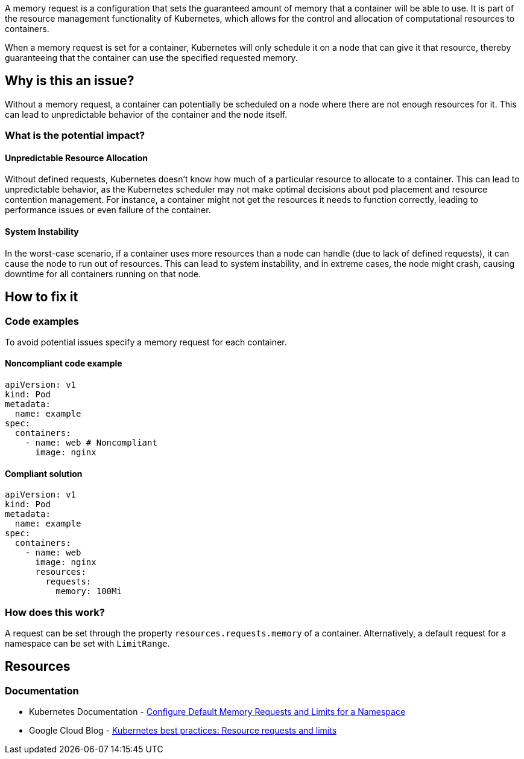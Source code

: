 A memory request is a configuration that sets the guaranteed amount of memory that a
container will be able to use. It is part of the resource management functionality of
Kubernetes, which allows for the control and allocation of computational
resources to containers.

When a memory request is set for a container, Kubernetes will only schedule it on a node that can give it that resource,
thereby guaranteeing that the container can use the specified requested memory.


== Why is this an issue?

Without a memory request, a container can potentially be scheduled on a node where
there are not enough resources for it. This can lead to unpredictable behavior of the container and the node itself.


=== What is the potential impact?

==== Unpredictable Resource Allocation


Without defined requests, Kubernetes doesn't know how much of a particular resource
to allocate to a container. This can lead to unpredictable behavior, as the Kubernetes scheduler may
not make optimal decisions about pod placement and resource contention management.
For instance, a container might not get the resources it needs to function correctly, leading to
performance issues or even failure of the container.


==== System Instability

In the worst-case scenario, if a container uses more resources than a node can
handle (due to lack of defined requests), it can cause the node to run out of
resources. This can lead to system instability, and in extreme cases, the node
might crash, causing downtime for all containers running on that node.


== How to fix it

=== Code examples

To avoid potential issues specify a memory request for each container.

==== Noncompliant code example

[source,yaml,diff-id=1,diff-type=noncompliant]
----
apiVersion: v1
kind: Pod
metadata:
  name: example
spec:
  containers:
    - name: web # Noncompliant
      image: nginx
----

==== Compliant solution

[source,yaml,diff-id=1,diff-type=compliant]
----
apiVersion: v1
kind: Pod
metadata:
  name: example
spec:
  containers:
    - name: web
      image: nginx
      resources:
        requests:
          memory: 100Mi
----

=== How does this work?

A request can be set through the property `resources.requests.memory` of a
container. Alternatively, a default request for a namespace can be set with
`LimitRange`.

== Resources

=== Documentation

* Kubernetes Documentation - https://kubernetes.io/docs/tasks/administer-cluster/manage-resources/memory-default-namespace/[Configure Default Memory Requests and Limits for a Namespace]
* Google Cloud Blog - https://cloud.google.com/blog/products/containers-kubernetes/kubernetes-best-practices-resource-requests-and-limits[Kubernetes best practices: Resource requests and limits]

ifdef::env-github,rspecator-view[]

'''
== Implementation Specification
(visible only on this page)

=== Message

Specify a memory request for this container.


=== Highlighting

* Highlight the key of the first child of the container that does not specify a memory limit.


endif::env-github,rspecator-view[]
